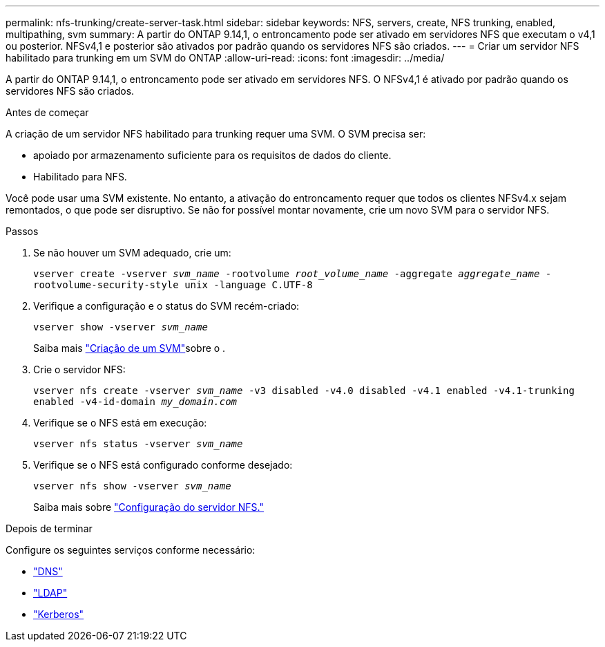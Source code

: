 ---
permalink: nfs-trunking/create-server-task.html 
sidebar: sidebar 
keywords: NFS, servers, create, NFS trunking, enabled, multipathing, svm 
summary: A partir do ONTAP 9.14,1, o entroncamento pode ser ativado em servidores NFS que executam o v4,1 ou posterior. NFSv4,1 e posterior são ativados por padrão quando os servidores NFS são criados. 
---
= Criar um servidor NFS habilitado para trunking em um SVM do ONTAP
:allow-uri-read: 
:icons: font
:imagesdir: ../media/


[role="lead"]
A partir do ONTAP 9.14,1, o entroncamento pode ser ativado em servidores NFS. O NFSv4,1 é ativado por padrão quando os servidores NFS são criados.

.Antes de começar
A criação de um servidor NFS habilitado para trunking requer uma SVM. O SVM precisa ser:

* apoiado por armazenamento suficiente para os requisitos de dados do cliente.
* Habilitado para NFS.


Você pode usar uma SVM existente. No entanto, a ativação do entroncamento requer que todos os clientes NFSv4.x sejam remontados, o que pode ser disruptivo. Se não for possível montar novamente, crie um novo SVM para o servidor NFS.

.Passos
. Se não houver um SVM adequado, crie um:
+
`vserver create -vserver _svm_name_ -rootvolume _root_volume_name_ -aggregate _aggregate_name_ -rootvolume-security-style unix -language C.UTF-8`

. Verifique a configuração e o status do SVM recém-criado:
+
`vserver show -vserver _svm_name_`

+
Saiba mais link:../nfs-config/create-svms-data-access-task.html["Criação de um SVM"]sobre o .

. Crie o servidor NFS:
+
`vserver nfs create -vserver _svm_name_ -v3 disabled -v4.0 disabled -v4.1 enabled -v4.1-trunking enabled -v4-id-domain _my_domain.com_`

. Verifique se o NFS está em execução:
+
`vserver nfs status -vserver _svm_name_`

. Verifique se o NFS está configurado conforme desejado:
+
`vserver nfs show -vserver _svm_name_`

+
Saiba mais sobre link:../nfs-config/create-server-task.html["Configuração do servidor NFS."]



.Depois de terminar
Configure os seguintes serviços conforme necessário:

* link:../nfs-config/configure-dns-host-name-resolution-task.html["DNS"]
* link:../nfs-config/using-ldap-concept.html["LDAP"]
* link:../nfs-config/kerberos-nfs-strong-security-concept.html["Kerberos"]

